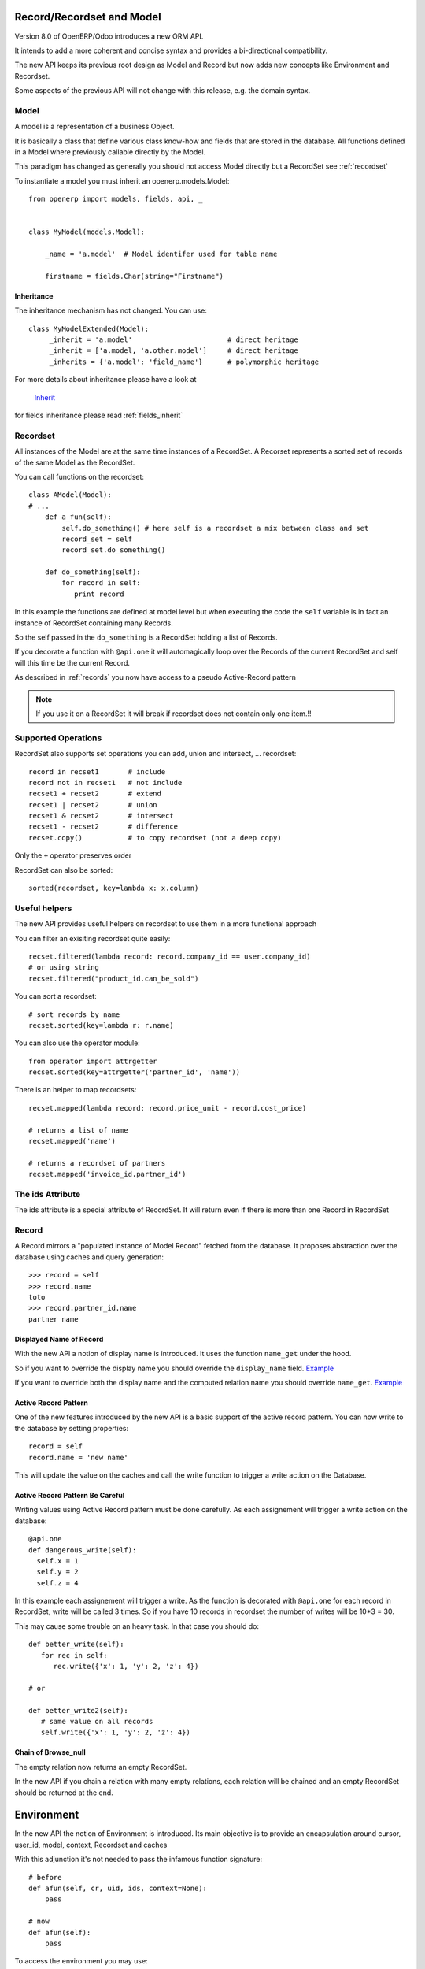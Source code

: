 Record/Recordset and Model
==========================

Version 8.0 of OpenERP/Odoo introduces a new ORM API.

It intends to add a more coherent and concise syntax and provides a bi-directional compatibility.

The new API keeps its previous root design as Model and Record but now adds
new concepts like Environment and Recordset.

Some aspects of the previous API will not change with this release, e.g. the domain syntax.


Model
-----

A model is a representation of a business Object.

It is basically a class that define various class know-how and fields that are stored in the database.
All functions defined in a Model where previously callable directly by the Model.

This paradigm has changed as generally you should not access Model directly but a RecordSet see :ref:`recordset`

To instantiate a model you must inherit an openerp.models.Model: ::

    from openerp import models, fields, api, _


    class MyModel(models.Model):

        _name = 'a.model'  # Model identifer used for table name

        firstname = fields.Char(string="Firstname")


Inheritance
###########

The inheritance mechanism has not changed. You can use: ::

    class MyModelExtended(Model):
         _inherit = 'a.model'                       # direct heritage
         _inherit = ['a.model, 'a.other.model']     # direct heritage
         _inherits = {'a.model': 'field_name'}      # polymorphic heritage

For more details about inheritance please have a look at

  `Inherit <https://www.odoo.com/forum/Help-1/question/The-different-openerp-model-inheritance-mechanisms-whats-the-difference-between-them-and-when-should-they-be-used--46#answer-190>`_

for fields inheritance please read :ref:`fields_inherit`

.. _recordset:

Recordset
---------

All instances of the Model are at the same time instances of a RecordSet.
A Recorset represents a sorted set of records of the same Model as the RecordSet.

You can call functions on the recordset: ::

    class AModel(Model):
    # ...
        def a_fun(self):
            self.do_something() # here self is a recordset a mix between class and set
            record_set = self
            record_set.do_something()

        def do_something(self):
            for record in self:
               print record

In this example the functions are defined at model level but when executing the code
the ``self`` variable is in fact an instance of RecordSet containing many Records.

So the self passed in the ``do_something`` is a RecordSet holding a list of Records.

If you decorate a function with ``@api.one`` it will automagically loop
over the Records of the current RecordSet and self will this time be the current Record.

As described in :ref:`records` you now have access to a pseudo Active-Record pattern

.. note::
   If you use it on a RecordSet it will break if recordset does not contain only one item.!!


Supported Operations
--------------------

RecordSet also supports set operations
you can add, union and intersect, ... recordset: ::

    record in recset1       # include
    record not in recset1   # not include
    recset1 + recset2       # extend
    recset1 | recset2       # union
    recset1 & recset2       # intersect
    recset1 - recset2       # difference
    recset.copy()           # to copy recordset (not a deep copy)

Only the ``+``  operator preserves order

RecordSet can also be sorted: ::

  sorted(recordset, key=lambda x: x.column)

Useful helpers
--------------

The new API provides useful helpers on recordset to use them in a more functional approach

You can filter an exisiting recordset quite easily: ::

    recset.filtered(lambda record: record.company_id == user.company_id)
    # or using string
    recset.filtered("product_id.can_be_sold")

You can sort a recordset: ::
    
    # sort records by name
    recset.sorted(key=lambda r: r.name)

You can also use the operator module: ::
    
    from operator import attrgetter
    recset.sorted(key=attrgetter('partner_id', 'name'))
    
There is an helper to map recordsets: ::

    recset.mapped(lambda record: record.price_unit - record.cost_price)
    
    # returns a list of name
    recset.mapped('name')

    # returns a recordset of partners
    recset.mapped('invoice_id.partner_id')

The ids Attribute
-----------------

The ids attribute is a special attribute of RecordSet.
It will return even if there is more than one Record in RecordSet

.. _records:

Record
------

A Record mirrors a "populated instance of Model Record" fetched from the database.
It proposes abstraction over the database using caches and query generation: ::

  >>> record = self
  >>> record.name
  toto
  >>> record.partner_id.name
  partner name


Displayed Name of Record
########################

With the new API a notion of display name is introduced.
It uses the function ``name_get`` under the hood.


So if you want to override the display name you should override the ``display_name`` field.
`Example <https://github.com/odoo/odoo/blob/8.0/openerp/addons/base/res/res_partner.py#L232>`_


If you want to override both the display name and the computed relation name you should override ``name_get``.
`Example <https://github.com/odoo/odoo/blob/8.0/addons/event/event.py#L194>`_


.. _ac_pattern:

Active Record Pattern
#####################

One of the new features introduced by the new API is a basic support of the active record pattern.
You can now write to the database by setting properties: ::

  record = self
  record.name = 'new name'

This will update the value on the caches and call the write function to trigger a write action on the Database.


Active Record Pattern Be Careful
################################

Writing values using Active Record pattern must be done carefully.
As each assignement will trigger a write action on the database: ::


    @api.one
    def dangerous_write(self):
      self.x = 1
      self.y = 2
      self.z = 4

In this example each assignement will trigger a write.
As the function is decorated with ``@api.one`` for each record in RecordSet, write will be called 3 times.
So if you have 10 records in recordset the number of writes will be 10*3 = 30.

This may cause some trouble on an heavy task. In that case you should do: ::

    def better_write(self):
       for rec in self:
          rec.write({'x': 1, 'y': 2, 'z': 4})

    # or

    def better_write2(self):
       # same value on all records
       self.write({'x': 1, 'y': 2, 'z': 4})


Chain of Browse_null
####################


The empty relation now returns an empty RecordSet.

In the new API if you chain a relation with many empty relations,
each relation will be chained and an empty RecordSet should be returned at the end.


Environment
===========

In the new API the notion of Environment is introduced.
Its main objective is to provide an encapsulation around
cursor, user_id, model, context, Recordset and caches

.. image:: Diagram1.png


With this adjunction it's not needed to pass the infamous function signature: ::


    # before
    def afun(self, cr, uid, ids, context=None):
        pass

    # now
    def afun(self):
        pass


To access the environment you may use: ::

    def afun(self):
         self.env
         # or
         model.env

Environnement sould be immutable and may not be modified in place as
it also stores the caches of the RecordSet etc.


Modifing Environment
--------------------

If you need to modifiy your current context you
may use the with_context() function. ::

  self.env['res.partner'].with_context(tz=x).create(vals)

Be careful not to modify the current RecordSet using this functionality: ::

   self = self.env['res.partner'].with_context(tz=x).browse(self.ids)


It will modifiy the current Records in RecordSet after a rebrowse and will generate an incoherence between caches and RecordSet.


Changing User
#############

Environment provides a helper to switch the user: ::

    self.sudo(user.id)
    self.sudo()   # This will use the SUPERUSER_ID by default
    # or
    self.env['res.partner'].sudo().create(vals)

Accessing Current User
######################

::

    self.env.user
    

Fetching record using XML id
############################

::

    self.env.ref('base.main_company')

Cleaning Environment Caches
---------------------------

As explained previously an Environment maintains multiple caches
that are used by the Moded/Fields classes.

Sometimes you will have to use insert/write using the cursor directly.
In this cases you want to invalidate the caches: ::

  self.env.invalidate_all()


Common Actions
==============

Searching
---------
Searching has not changed a lot. Sadly the domain changes
announced did not meet release 8.0.

The main changes are described below.


search
######

Now seach functions return a RecordSet directly: ::

    >>> self.search([('is_company', '=', True)])
    res.partner(7, 6, 18, 12, 14, 17, 19, 8,...)
    >>> self.search([('is_company', '=', True)])[0].name
    'Camptocamp'

You can do a search using env: ::

    >>> self.env['res.users'].search([('login', '=', 'admin')])
    res.users(1,)


search_read
###########

A ``search_read`` function is now available. It will do a search
and return a list of dict.

Here we retrieve all partner names: ::

    >>> self.search_read([], ['name'])
    [{'id': 3, 'name': u'Administrator'},
     {'id': 7, 'name': u'Agrolait'},
     {'id': 43, 'name': u'Michel Fletcher'},
     ...]

search_count
############

The ``search_count`` function returns the count of results matching the search domain: ::

    >>> self.search_count([('is_company', '=', True)])
    26L

Browsing
--------
Browsing is the standard way to obtain Records from the
database. Now browsing will return a RecordSet: ::

    >>> self.browse([1, 2, 3])
    res.partner(1, 2, 3)

More info about record :ref:`records`


Writing
-------

Using Active Record pattern
###########################

You can now write using Active Record pattern: ::

    @api.one
    def any_write(self):
      self.x = 1
      self.name = 'a'

More info about the Active Record write pattern here :ref:`records`

The classical way of writing is still available.

From Record
###########

From Record:  ::

    @api.one
    ...
    self.write({'key': value })
    # or
    record.write({'key': value})


From RecordSet
##############

From RecordSet: ::

    @api.mutli
    ...
    self.write({'key': value })
    # It will write on all record.
    self.line_ids.write({'key': value })

this will write on all Records of the relation line_ids

Many2many One2many Behavior
###########################

One2many and Many2many fields have some special behavior to be taken into account.
At the time (this may change at release) using create on a multiple relation field
will not introspect to look for the relation. ::

  self.line_ids.create({'name': 'Tho'})   # this will fail as order is not set
  self.line_ids.create({'name': 'Tho', 'order_id': self.id})  # this will work
  self.line_ids.write({'name': 'Tho'})    # this will write all related lines


Copy
----

.. note::
   Subject to change, still buggy !!!

From Record
###########

From Record: ::

    >>> @api.one
    >>> ...
    >>>     self.copy()
    broken


From RecordSet
##############

From RecordSet: ::

    >>> @api.multi
    >>> ...
    >>>     self.copy()
    broken


Create
------

Create has not changed, except the fact that it now returns a recordset: ::

  self.create({'name': 'New name'})


Dry run
--------

You can do action only in caches by using the ``do_in_draft`` helper of Environment context manager.


Using Cursor
============

Record Recordset and environment share the same cursor.

So you can access the cursor using: ::

  def my_fun(self):
      cursor = self._cr
      # or
      self.env.cr

Then you can use cursor like in the previous API


Using Thread
============
When using thread you have to create you own cursor
and initiate a new environment for each thread.
committing is done by committing the cursor: ::

   with Environment.manage():  # class function
       env = Environment(cr, uid, context)

New ids
=======

When creating a record or a model with computed fields, the records of the recordset will be in memory only.
At this time the `id` of the record will be a dummy ids of type :py:class:`openerp.models.NewId`

So if you need to use the record `id` in your code (e.g. for a sql query) you should check if it is available: ::

   if isinstance(current_record.id, models.NewId):
       # do your stuff

